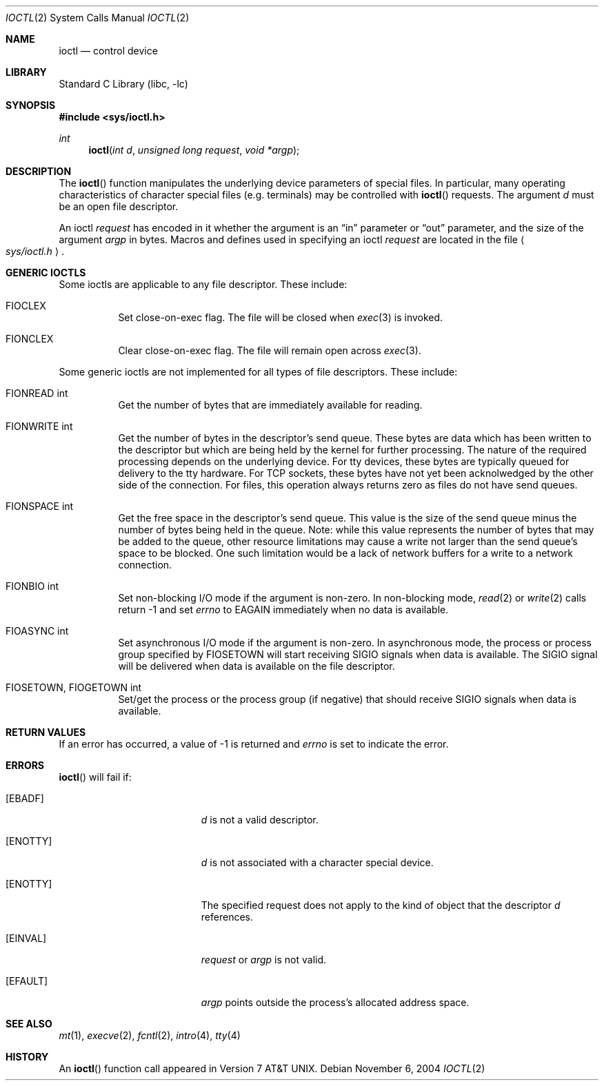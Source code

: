 .\"	$NetBSD: ioctl.2,v 1.20 2004/11/08 16:15:42 wiz Exp $
.\"
.\" Copyright (c) 1980, 1991, 1993
.\"	The Regents of the University of California.  All rights reserved.
.\"
.\" Redistribution and use in source and binary forms, with or without
.\" modification, are permitted provided that the following conditions
.\" are met:
.\" 1. Redistributions of source code must retain the above copyright
.\"    notice, this list of conditions and the following disclaimer.
.\" 2. Redistributions in binary form must reproduce the above copyright
.\"    notice, this list of conditions and the following disclaimer in the
.\"    documentation and/or other materials provided with the distribution.
.\" 3. Neither the name of the University nor the names of its contributors
.\"    may be used to endorse or promote products derived from this software
.\"    without specific prior written permission.
.\"
.\" THIS SOFTWARE IS PROVIDED BY THE REGENTS AND CONTRIBUTORS ``AS IS'' AND
.\" ANY EXPRESS OR IMPLIED WARRANTIES, INCLUDING, BUT NOT LIMITED TO, THE
.\" IMPLIED WARRANTIES OF MERCHANTABILITY AND FITNESS FOR A PARTICULAR PURPOSE
.\" ARE DISCLAIMED.  IN NO EVENT SHALL THE REGENTS OR CONTRIBUTORS BE LIABLE
.\" FOR ANY DIRECT, INDIRECT, INCIDENTAL, SPECIAL, EXEMPLARY, OR CONSEQUENTIAL
.\" DAMAGES (INCLUDING, BUT NOT LIMITED TO, PROCUREMENT OF SUBSTITUTE GOODS
.\" OR SERVICES; LOSS OF USE, DATA, OR PROFITS; OR BUSINESS INTERRUPTION)
.\" HOWEVER CAUSED AND ON ANY THEORY OF LIABILITY, WHETHER IN CONTRACT, STRICT
.\" LIABILITY, OR TORT (INCLUDING NEGLIGENCE OR OTHERWISE) ARISING IN ANY WAY
.\" OUT OF THE USE OF THIS SOFTWARE, EVEN IF ADVISED OF THE POSSIBILITY OF
.\" SUCH DAMAGE.
.\"
.\"     @(#)ioctl.2	8.2 (Berkeley) 12/11/93
.\"
.Dd November 6, 2004
.Dt IOCTL 2
.Os
.Sh NAME
.Nm ioctl
.Nd control device
.Sh LIBRARY
.Lb libc
.Sh SYNOPSIS
.In sys/ioctl.h
.Ft int
.Fn ioctl "int d" "unsigned long request" "void *argp"
.Sh DESCRIPTION
The
.Fn ioctl
function manipulates the underlying device parameters of special files.
In particular, many operating
characteristics of character special files (e.g. terminals)
may be controlled with
.Fn ioctl
requests.
The argument
.Fa d
must be an open file descriptor.
.Pp
An  ioctl
.Fa request
has encoded in it whether the argument is an
.Dq in
parameter
or
.Dq out
parameter, and the size of the argument
.Fa argp
in bytes.
Macros and defines used in specifying an ioctl
.Fa request
are located in the file
.Ao Pa sys/ioctl.h Ac .
.Sh GENERIC IOCTLS
Some ioctls are applicable to any file descriptor.
These include:
.Bl -tag -width "xxxxxx"
.It Dv FIOCLEX
Set close-on-exec flag.
The file will be closed when
.Xr exec 3
is invoked.
.It Dv FIONCLEX
Clear close-on-exec flag.
The file will remain open across
.Xr exec 3 .
.El
.Pp
Some generic ioctls are not implemented for all types of file
descriptors.
These include:
.Bl -tag -width "xxxxxx"
.It Dv FIONREAD "int"
Get the number of bytes that are immediately available for reading.
.It Dv FIONWRITE "int"
Get the number of bytes in the descriptor's send queue.
These bytes are data which has been written to the descriptor but
which are being held by the kernel for further processing.
The nature of the required processing depends on the underlying device.
For tty devices, these bytes are typically queued for delivery
to the tty hardware.
For TCP sockets, these bytes have not yet been acknolwedged by the
other side of the connection.
For files, this operation always returns zero as files do not have
send queues.
.It Dv FIONSPACE "int"
Get the free space in the descriptor's send queue.
This value is the size of the send queue minus the number of bytes
being held in the queue.
Note: while this value represents the number of bytes that may be
added to the queue, other resource limitations may cause a write
not larger than the send queue's space to be blocked.
One such limitation would be a lack of network buffers for a write
to a network connection.
.It Dv FIONBIO "int"
Set non-blocking I/O mode if the argument is non-zero.
In non-blocking mode,
.Xr read 2
or
.Xr write 2
calls return \-1 and set
.Va errno
to
.Er EAGAIN
immediately when no data is available.
.It Dv FIOASYNC "int"
Set asynchronous I/O mode if the argument is non-zero.
In asynchronous mode, the process or process group specified by
.Dv FIOSETOWN
will start receiving
.Dv SIGIO
signals when data is available.
The
.Dv SIGIO
signal will be delivered when data is available on the file
descriptor.
.It Dv FIOSETOWN, FIOGETOWN "int"
Set/get the process or the process group (if negative) that should receive
.Dv SIGIO
signals when data is available.
.El
.Sh RETURN VALUES
If an error has occurred, a value of \-1 is returned and
.Va errno
is set to indicate the error.
.Sh ERRORS
.Fn ioctl
will fail if:
.Bl -tag -width Er
.It Bq Er EBADF
.Fa d
is not a valid descriptor.
.It Bq Er ENOTTY
.Fa d
is not associated with a character
special device.
.It Bq Er ENOTTY
The specified request does not apply to the kind
of object that the descriptor
.Fa d
references.
.It Bq Er EINVAL
.Fa request
or
.Fa argp
is not valid.
.It Bq Er EFAULT
.Fa argp
points outside the process's allocated address space.
.El
.Sh SEE ALSO
.Xr mt 1 ,
.Xr execve 2 ,
.Xr fcntl 2 ,
.Xr intro 4 ,
.Xr tty 4
.Sh HISTORY
An
.Fn ioctl
function call appeared in
.At v7 .
